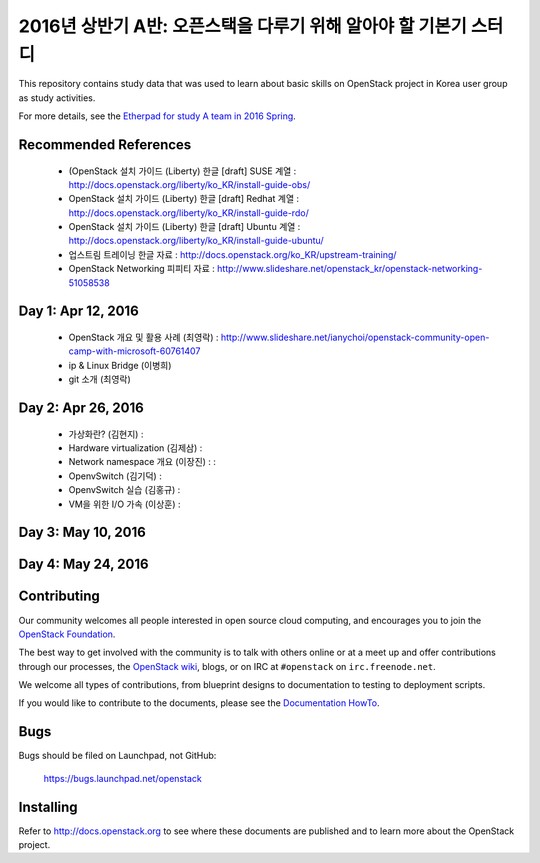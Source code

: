 2016년 상반기 A반: 오픈스택을 다루기 위해 알아야 할 기본기 스터디
+++++++++++++++++++++++++++++++++++++++++++++++++++++++++++++++++

This repository contains study data that was used to learn about
basic skills on OpenStack project in Korea user group as study activities.

For more details, see the `Etherpad for study A team in 2016 Spring
<https://etherpad.openstack.org/p/openstack-korea-ug-study-2016-class-A>`_.


Recommended References
======================

 * (OpenStack 설치 가이드 (Liberty) 한글 [draft] SUSE 계열
   : http://docs.openstack.org/liberty/ko_KR/install-guide-obs/
 * OpenStack 설치 가이드 (Liberty) 한글 [draft] Redhat 계열
   : http://docs.openstack.org/liberty/ko_KR/install-guide-rdo/
 * OpenStack 설치 가이드 (Liberty) 한글 [draft] Ubuntu 계열
   : http://docs.openstack.org/liberty/ko_KR/install-guide-ubuntu/
 * 업스트림 트레이닝 한글 자료
   : http://docs.openstack.org/ko_KR/upstream-training/
 * OpenStack Networking 피피티 자료
   : http://www.slideshare.net/openstack_kr/openstack-networking-51058538

Day 1: Apr 12, 2016
===================

 * OpenStack 개요 및 활용 사례 (최영락)
   : http://www.slideshare.net/ianychoi/openstack-community-open-camp-with-microsoft-60761407
 * ip & Linux Bridge (이병희)
 * git 소개 (최영락)

Day 2: Apr 26, 2016
===================

 * 가상화란? (김현지)
   : 
 * Hardware virtualization (김제삼)
   : 
 * Network namespace 개요 (이장진)
   :
   :
 * OpenvSwitch (김기덕)
   :
 * OpenvSwitch 실습 (김홍규)
   :
 * VM을 위한 I/O 가속 (이상훈)
   :

Day 3: May 10, 2016
===================

Day 4: May 24, 2016
===================

Contributing
============

Our community welcomes all people interested in open source cloud
computing, and encourages you to join the `OpenStack Foundation
<http://www.openstack.org/join>`_.

The best way to get involved with the community is to talk with others
online or at a meet up and offer contributions through our processes,
the `OpenStack wiki <http://wiki.openstack.org>`_, blogs, or on IRC at
``#openstack`` on ``irc.freenode.net``.

We welcome all types of contributions, from blueprint designs to
documentation to testing to deployment scripts.

If you would like to contribute to the documents, please see the
`Documentation HowTo <https://wiki.openstack.org/wiki/Documentation/HowTo>`_.


Bugs
====

Bugs should be filed on Launchpad, not GitHub:

   https://bugs.launchpad.net/openstack


Installing
==========
Refer to http://docs.openstack.org to see where these documents are published
and to learn more about the OpenStack project.
